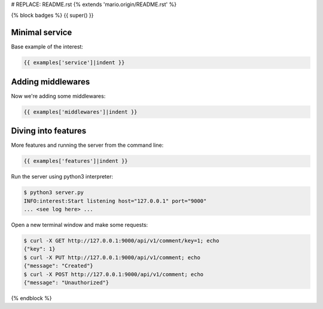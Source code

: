 # REPLACE: README.rst
{% extends 'mario.origin/README.rst' %}

{% block badges %}
{{ super() }}

Minimal service
---------------

Base example of the interest:

.. code-block:: python

    {{ examples['service']|indent }}
  
Adding middlewares
------------------

Now we're adding some middlewares:

.. code-block:: python

    {{ examples['middlewares']|indent }}

Diving into features
--------------------

More features and running the server from the command line:

.. code-block:: python

    {{ examples['features']|indent }}
    
Run the server using python3 interpreter:

.. code-block:: bash

    $ python3 server.py
    INFO:interest:Start listening host="127.0.0.1" port="9000"
    ... <see log here> ... 
    
Open a new terminal window and make some requests:

.. code-block:: bash

    $ curl -X GET http://127.0.0.1:9000/api/v1/comment/key=1; echo
    {"key": 1}
    $ curl -X PUT http://127.0.0.1:9000/api/v1/comment; echo
    {"message": "Created"}
    $ curl -X POST http://127.0.0.1:9000/api/v1/comment; echo
    {"message": "Unauthorized"}

{% endblock %}